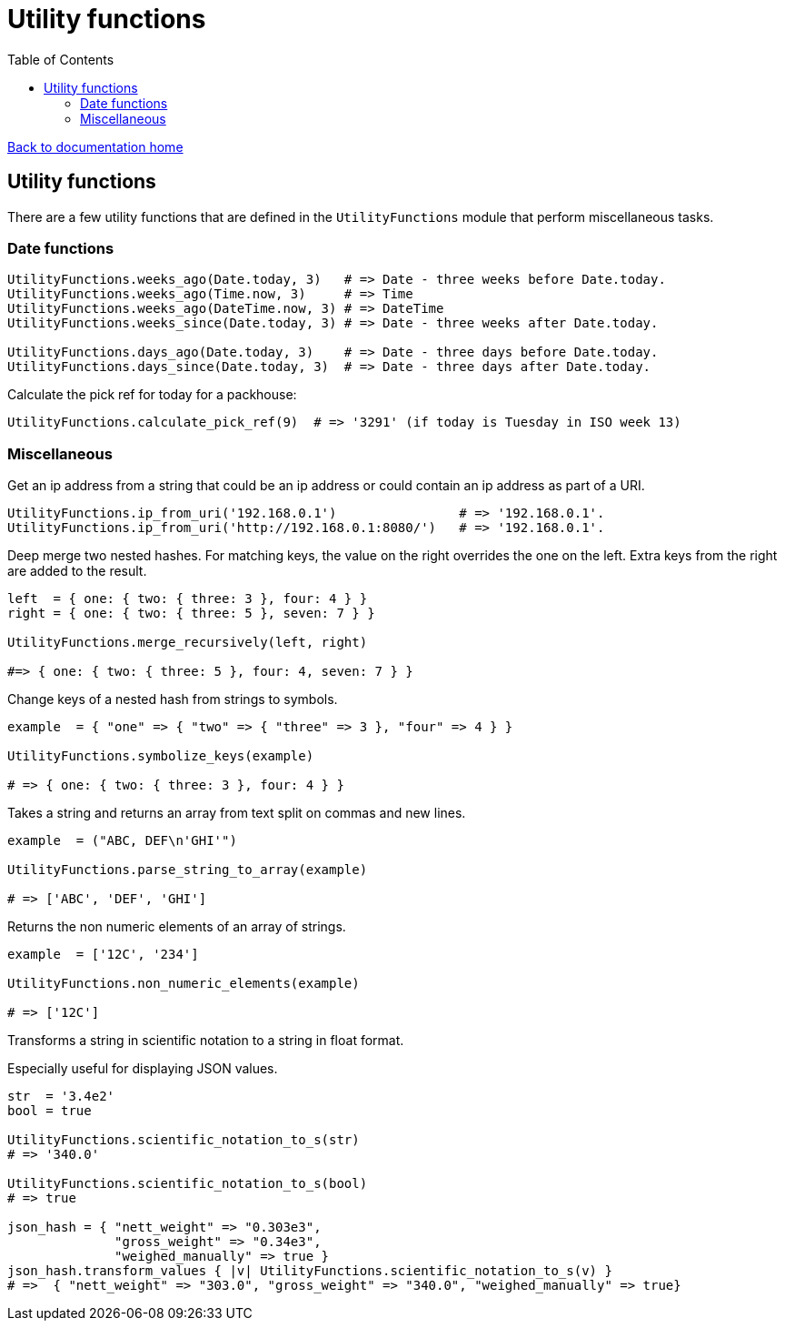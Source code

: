 = Utility functions
:toc:

link:/developer_documentation/start.adoc[Back to documentation home]

== Utility functions

There are a few utility functions that are defined in the `UtilityFunctions` module that perform miscellaneous tasks.

=== Date functions

[source,ruby]
----
UtilityFunctions.weeks_ago(Date.today, 3)   # => Date - three weeks before Date.today.
UtilityFunctions.weeks_ago(Time.now, 3)     # => Time
UtilityFunctions.weeks_ago(DateTime.now, 3) # => DateTime
UtilityFunctions.weeks_since(Date.today, 3) # => Date - three weeks after Date.today.

UtilityFunctions.days_ago(Date.today, 3)    # => Date - three days before Date.today.
UtilityFunctions.days_since(Date.today, 3)  # => Date - three days after Date.today.
----

Calculate the pick ref for today for a packhouse:
[source,ruby]
----
UtilityFunctions.calculate_pick_ref(9)  # => '3291' (if today is Tuesday in ISO week 13)
----

=== Miscellaneous

Get an ip address from a string that could be an ip address or could contain an ip address as part of a URI.
[source,ruby]
----
UtilityFunctions.ip_from_uri('192.168.0.1')                # => '192.168.0.1'.
UtilityFunctions.ip_from_uri('http://192.168.0.1:8080/')   # => '192.168.0.1'.
----

Deep merge two nested hashes. For matching keys, the value on the right overrides the one on the left. Extra keys from the right are added to the result.
[source,ruby]
----
left  = { one: { two: { three: 3 }, four: 4 } }
right = { one: { two: { three: 5 }, seven: 7 } }

UtilityFunctions.merge_recursively(left, right)

#=> { one: { two: { three: 5 }, four: 4, seven: 7 } }
----

Change keys of a nested hash from strings to symbols.
[source,ruby]
----
example  = { "one" => { "two" => { "three" => 3 }, "four" => 4 } }

UtilityFunctions.symbolize_keys(example)

# => { one: { two: { three: 3 }, four: 4 } }
----

Takes a string and returns an array from text split on commas and new lines.
[source,ruby]
----
example  = ("ABC, DEF\n'GHI'")

UtilityFunctions.parse_string_to_array(example)

# => ['ABC', 'DEF', 'GHI']
----

Returns the non numeric elements of an array of strings.
[source,ruby]
----
example  = ['12C', '234']

UtilityFunctions.non_numeric_elements(example)

# => ['12C']
----

Transforms a string in scientific notation to a string in float format.

Especially useful for displaying JSON values.
[source,ruby]
----
str  = '3.4e2'
bool = true

UtilityFunctions.scientific_notation_to_s(str)
# => '340.0'

UtilityFunctions.scientific_notation_to_s(bool)
# => true

json_hash = { "nett_weight" => "0.303e3",
              "gross_weight" => "0.34e3",
              "weighed_manually" => true }
json_hash.transform_values { |v| UtilityFunctions.scientific_notation_to_s(v) }
# =>  { "nett_weight" => "303.0", "gross_weight" => "340.0", "weighed_manually" => true}
----
